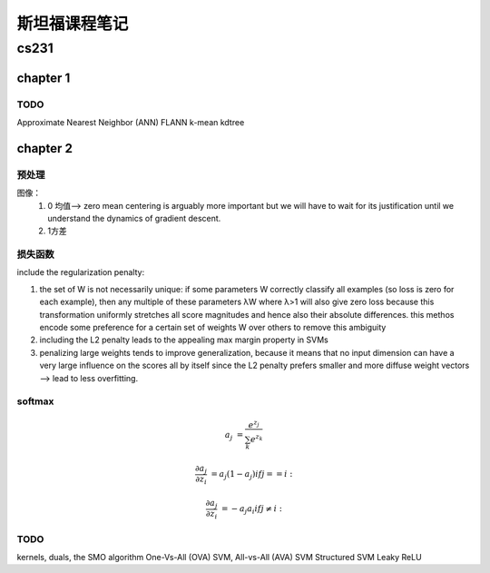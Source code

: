 斯坦福课程笔记
===============

cs231
-----

chapter 1
~~~~~~~~~~

TODO
``````
Approximate Nearest Neighbor (ANN) 
FLANN
k-mean
kdtree

chapter 2
~~~~~~~~~~


预处理
``````
图像： 
    1. 0 均值--> zero mean centering is arguably more important but we will have to wait for its justification until we understand the dynamics of gradient descent.
    2. 1方差

损失函数
``````````
include the regularization penalty: 

1. the set of W is not necessarily unique: if some parameters W correctly classify all examples (so loss is zero for each example), then any multiple of these parameters λW where λ>1 will also give zero loss because this transformation uniformly stretches all score magnitudes and hence also their absolute differences. this methos encode some preference for a certain set of weights W over others to remove this ambiguity
2. including the L2 penalty leads to the appealing max margin property in SVMs
3. penalizing large weights tends to improve generalization, because it means that no input dimension can have a very large influence on the scores all by itself since the L2 penalty prefers smaller and more diffuse weight vectors -->  lead to less overfitting.


softmax
````````

.. math::
        a_j &= \frac{e^{z_j}}{\sum_k e^{z_k}}

        \frac{\partial a_j}{\partial z_i} &= a_j(1-a_j)  if j == i:

        \frac{\partial a_j}{\partial z_i} &= -a_j a_i  if j \neq i:


TODO
``````
kernels, duals, the SMO algorithm
One-Vs-All (OVA) SVM, All-vs-All (AVA) SVM
Structured SVM
Leaky ReLU
